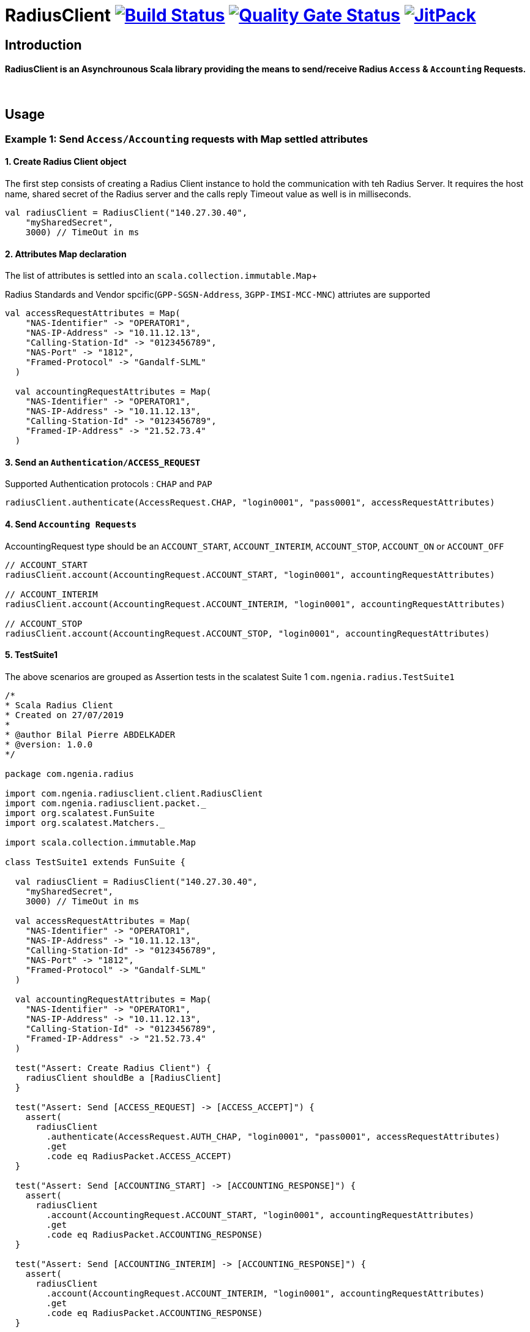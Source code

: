 
= RadiusClient image:https://travis-ci.org/bpabdelkader/RadiusClient.svg?branch=master["Build Status", link="https://travis-ci.org/bpabdelkader/RadiusClient"] image:https://sonarcloud.io/api/project_badges/measure?project=bpabdelkader_RadiusClient&metric=alert_status["Quality Gate Status", link="https://sonarcloud.io/dashboard?id=bpabdelkader_RadiusClient"] image:https://jitpack.io/v/bpabdelkader/RadiusClient.svg["JitPack", link="https://jitpack.io/#bpabdelkader/RadiusClient"] 

== Introduction
==== RadiusClient is an Asynchrounous Scala library providing the means to send/receive Radius `Access` & `Accounting` Requests.
{nbsp} +

== Usage
=== Example 1: Send `Access/Accounting` requests with Map settled attributes
==== 1. Create Radius Client object
The first step consists of creating a Radius Client instance to hold the communication with teh Radius Server.
It requires the host name, shared secret of the Radius server and the calls reply Timeout value as well is in milliseconds.
```scala
val radiusClient = RadiusClient("140.27.30.40",
    "mySharedSecret",
    3000) // TimeOut in ms
```

==== 2. Attributes Map declaration
The list of attributes is settled into an `scala.collection.immutable.Map`+

Radius Standards and Vendor spcific(`GPP-SGSN-Address`, `3GPP-IMSI-MCC-MNC`) attriutes are supported

```scala
val accessRequestAttributes = Map(
    "NAS-Identifier" -> "OPERATOR1",
    "NAS-IP-Address" -> "10.11.12.13",
    "Calling-Station-Id" -> "0123456789",
    "NAS-Port" -> "1812",
    "Framed-Protocol" -> "Gandalf-SLML"
  )

  val accountingRequestAttributes = Map(
    "NAS-Identifier" -> "OPERATOR1",
    "NAS-IP-Address" -> "10.11.12.13",
    "Calling-Station-Id" -> "0123456789",
    "Framed-IP-Address" -> "21.52.73.4"
  )
```

==== 3. Send an `Authentication/ACCESS_REQUEST`
Supported Authentication protocols : `CHAP` and `PAP`
```scala
radiusClient.authenticate(AccessRequest.CHAP, "login0001", "pass0001", accessRequestAttributes)
```

==== 4. Send `Accounting Requests`
AccountingRequest type should be an `ACCOUNT_START`, `ACCOUNT_INTERIM`,  `ACCOUNT_STOP`, `ACCOUNT_ON` or `ACCOUNT_OFF`

```scala
// ACCOUNT_START
radiusClient.account(AccountingRequest.ACCOUNT_START, "login0001", accountingRequestAttributes)

// ACCOUNT_INTERIM
radiusClient.account(AccountingRequest.ACCOUNT_INTERIM, "login0001", accountingRequestAttributes)

// ACCOUNT_STOP
radiusClient.account(AccountingRequest.ACCOUNT_STOP, "login0001", accountingRequestAttributes)
       
```

==== 5. TestSuite1

The above scenarios are grouped as Assertion tests in the scalatest Suite 1 `com.ngenia.radius.TestSuite1`

```scala
/*
* Scala Radius Client
* Created on 27/07/2019
*
* @author Bilal Pierre ABDELKADER
* @version: 1.0.0
*/

package com.ngenia.radius

import com.ngenia.radiusclient.client.RadiusClient
import com.ngenia.radiusclient.packet._
import org.scalatest.FunSuite
import org.scalatest.Matchers._

import scala.collection.immutable.Map

class TestSuite1 extends FunSuite {

  val radiusClient = RadiusClient("140.27.30.40",
    "mySharedSecret",
    3000) // TimeOut in ms

  val accessRequestAttributes = Map(
    "NAS-Identifier" -> "OPERATOR1",
    "NAS-IP-Address" -> "10.11.12.13",
    "Calling-Station-Id" -> "0123456789",
    "NAS-Port" -> "1812",
    "Framed-Protocol" -> "Gandalf-SLML"
  )

  val accountingRequestAttributes = Map(
    "NAS-Identifier" -> "OPERATOR1",
    "NAS-IP-Address" -> "10.11.12.13",
    "Calling-Station-Id" -> "0123456789",
    "Framed-IP-Address" -> "21.52.73.4"
  )

  test("Assert: Create Radius Client") {
    radiusClient shouldBe a [RadiusClient]
  }

  test("Assert: Send [ACCESS_REQUEST] -> [ACCESS_ACCEPT]") {
    assert(
      radiusClient
        .authenticate(AccessRequest.AUTH_CHAP, "login0001", "pass0001", accessRequestAttributes)
        .get
        .code eq RadiusPacket.ACCESS_ACCEPT)
  }

  test("Assert: Send [ACCOUNTING_START] -> [ACCOUNTING_RESPONSE]") {
    assert(
      radiusClient
        .account(AccountingRequest.ACCOUNT_START, "login0001", accountingRequestAttributes)
        .get
        .code eq RadiusPacket.ACCOUNTING_RESPONSE)
  }

  test("Assert: Send [ACCOUNTING_INTERIM] -> [ACCOUNTING_RESPONSE]") {
    assert(
      radiusClient
        .account(AccountingRequest.ACCOUNT_INTERIM, "login0001", accountingRequestAttributes)
        .get
        .code eq RadiusPacket.ACCOUNTING_RESPONSE)
  }

  test("Assert: Send [ACCOUNTING_STOP] -> [ACCOUNTING_RESPONSE]") {
    assert(
      radiusClient
        .account(AccountingRequest.ACCOUNT_STOP, "login0001", accountingRequestAttributes)
        .get
        .code eq RadiusPacket.ACCOUNTING_RESPONSE)
  }

}
```

==== 6. Run `com.ngenia.radius.TestSuite1`

```Ruby
$ mvn test -Dsuites='com.ngenia.radius.TestSuite1'

    [INFO] --- scalatest-maven-plugin:1.0:test (test) @ radius-client ---
    Run starting. Expected test count is: 5
    Test1:
    
    - Assert: Create Radius Client
    
    - Assert: Send [ACCESS_REQUEST] -> [ACCESS_ACCEPT]
    ---------------- ----------------------- ----------------
                          [Packet Sent]
    ---------------- ----------------------- ----------------
    Type: ACCESS_REQUEST
    Identifier: 1
    Authenticator: 0x7f2ababa423061c509f4923dd04b6cf1
    Attributes:
        User-Name: login0001
        CHAP-Challenge: 0x027c59327bb735fa03fd9afc05a9a0b0
        CHAP-Password: 0xe543a0f232e12902b9b525779a51218520
        NAS-Identifier: OPERATOR1
        NAS-IP-Address: 10.11.12.13
        Calling-Station-Id: 0123456789
        Framed-Protocol: Gandalf-SLML 
        NAS-Port: 1812
    ---------------- ----------------------- ----------------
    [ScalaTest-main-running-Test1] INFO com.ngenia.radius.packet.AccessRequest - [Response Validation]: ACCESS_ACCEPT Authenticated Successfully
    ---------------- ----------------------- ----------------
                        [Packet Received]
    ---------------- ----------------------- ----------------
    Type: ACCESS_ACCEPT
    Identifier: 1
    Authenticator: 0xf87dc08272edc8cd29d0c12b8ae6416b
    Attributes:
        Vendor-Specific (529):
          Ascend-Client-Primary-DNS: 11.112.113.44
        Vendor-Specific (529):
          Ascend-Client-Secondary-DNS: 11.112.113.45
        Reply-Message: Cache last updated at Tue Aug 2019
        Class: 0x32683966424f6431524d5456717830317
        Framed-IP-Address: 21.52.73.4
    ---------------- ----------------------- ----------------
    
    - Assert: Send [ACCOUNTING_START] -> [ACCOUNTING_RESPONSE]
    ---------------- ----------------------- ----------------
                          [Packet Sent]
    ---------------- ----------------------- ----------------
    Type: ACCOUNTING_REQUEST
    Identifier: 2
    Authenticator: 0xfe099f2c86766a6778596d002a24ec19
    Attributes:
        User-Name: login0001
        Acct-Status-Type: 1
        NAS-Identifier: OPERATOR1
        NAS-IP-Address: 10.11.12.13
        Calling-Station-Id: 0123456789
        Framed-IP-Address: 21.52.73.4
    ---------------- ----------------------- ----------------
    [ScalaTest-main-running-Test1] INFO com.ngenia.radius.packet.AccountingRequest - [Response Validation]: ACCOUNTING_RESPONSE Authenticated Successfully
    ---------------- ----------------------- ----------------
                        [Packet Received]
    ---------------- ----------------------- ----------------
    Type: ACCOUNTING_RESPONSE
    Identifier: 2
    Authenticator: 0x295add65e784f1ea8b45b32758533a66
    ---------------- ----------------------- ----------------
    
    - Assert: Send [ACCOUNTING_INTERIM] -> [ACCOUNTING_RESPONSE]
    ---------------- ----------------------- ----------------
                          [Packet Sent]
    ---------------- ----------------------- ----------------
    Type: ACCOUNTING_REQUEST
    Identifier: 3
    Authenticator: 0xf5f1db5ca1c4fd55eadb38c83409ac42
    Attributes:
        User-Name: login0001
        Acct-Status-Type: 3
        NAS-Identifier: OPERATOR1
        NAS-IP-Address: 10.11.12.13
        Calling-Station-Id: 0123456789
        Framed-IP-Address: 21.52.73.4
    ---------------- ----------------------- ----------------
    [ScalaTest-main-running-Test1] INFO com.ngenia.radius.packet.AccountingRequest - [Response Validation]: ACCOUNTING_RESPONSE Authenticated Successfully
    ---------------- ----------------------- ----------------
                        [Packet Received]
    ---------------- ----------------------- ----------------
    Type: ACCOUNTING_RESPONSE
    Identifier: 3
    Authenticator: 0xff29e64b56ae80a88ce49509fc0f4a3a
    ---------------- ----------------------- ----------------
    
    - Assert: Send [ACCOUNTING_STOP] -> [ACCOUNTING_RESPONSE]
    ---------------- ----------------------- ----------------
                          [Packet Sent]
    ---------------- ----------------------- ----------------
    Type: ACCOUNTING_REQUEST
    Identifier: 4
    Authenticator: 0x8e33c58a30479b9b6a18f96395a670e0
    Attributes:
        User-Name: login0001
        Acct-Status-Type: 2
        NAS-Identifier: OPERATOR1
        NAS-IP-Address: 10.11.12.13
        Calling-Station-Id: 0123456789
        Framed-IP-Address: 21.52.73.4
    ---------------- ----------------------- ----------------
    [ScalaTest-main-running-Test1] INFO com.ngenia.radius.packet.AccountingRequest - [Response Validation]: ACCOUNTING_RESPONSE Authenticated Successfully
    ---------------- ----------------------- ----------------
                        [Packet Received]
    ---------------- ----------------------- ----------------
    Type: ACCOUNTING_RESPONSE
    Identifier: 4
    Authenticator: 0xf997c9db4d9fcbf13b5b53b73728477a
    ---------------- ----------------------- ----------------
    
    Run completed in 468 milliseconds.
    Total number of tests run: 5
    Suites: completed 1, aborted 0
    Tests: succeeded 5, failed 0, canceled 0, ignored 0, pending 0
    All tests passed.
    [INFO] ------------------------------------------------------------------------
    [INFO] BUILD SUCCESS
    [INFO] ------------------------------------------------------------------------
    [INFO] Total time: 5.333 s
    [INFO] Finished at: 2019-08-06T16:32:22+02:00
    [INFO] Final Memory: 14M/981M
    [INFO] ------------------------------------------------------------------------

```
{nbsp} +

=== Example 2: Send `Access/Accounting` requests using the API

==== 1. Create Radius Client object
The first step consists of creating a Radius Client instance to hold the communication with teh Radius Server.+

It requires the host name, shared secret of the Radius server and the calls reply Timeout value as well is in milliseconds.
```scala
val radiusClient = RadiusClient("140.27.30.40",
    "mySharedSecret",
    3000) // TimeOut in ms
```

==== 2. Attributes declaration
A bundle of attributes could be always set in a `scala.collection.immutable.Map`. +
In this example a part of the radius attributes will be set in a Map, the other set would be settled manually in the access and accounting requests objects 
```scala
val radiusAttributes = Map(
    "3GPP-SGSN-Address" -> "1.2.3.4",
    "3GPP-IMSI-MCC-MNC" -> "LAN"
  )
```

==== 3. Create an `ACCESS_REQUEST` and Authenticate
```scala
val accessRequest = AccessRequest(AccessRequest.CHAP, "login0001", "pass0001", "mySharedSecret")

// Add Vendor-Specific attributes as a MAP
accessRequest.addAttributes(radiusAttributes)
 
// Add Radius Attributes using the API
accessRequest.addAttribute("NAS-Identifier", "OPERATOR1")
accessRequest.addAttribute("NAS-IP-Address", "10.11.12.13")
accessRequest.addAttribute("Calling-Station-Id", "0123456789")
accessRequest.addAttribute("NAS-Port", "1812")

val accessResponse: RadiusPacket = radiusClient.authenticate(accessRequest)
// Response code should be a RadiusPacket of type ACCESS_ACCEPT
accessResponse.code eq RadiusPacket.ACCESS_ACCEPT

```

==== 4. Create an `ACCOUNTING_REQUEST` and send an `ACCOUNT_START` packet
AccountingRequest type should be an `ACCOUNT_START`, `ACCOUNT_INTERIM` or `ACCOUNTING_STOP`

```scala
val accountingRequest = AccountingRequest(AccountingRequest.ACCOUNT_START, "login0001")

// Add Vendor-Specific attributes as a MAP
accountingRequest.addAttributes(radiusAttributes)

// Add Radius Attributes using the API
accountingRequest.addAttribute("NAS-Identifier", "OPERATOR1")
accountingRequest.addAttribute("NAS-IP-Address", "10.11.12.13")
accountingRequest.addAttribute("Calling-Station-Id", "0123456789")
accountingRequest.addAttribute("NAS-Port", "1813")
accountingRequest.addAttribute("Framed-IP-Address", "21.52.73.4")

val accountingResponse: RadiusPacket = radiusClient.account(accountingRequest)
// Response code should be a RadiusPacket of type ACCOUNTING_RESPONSE
accountingResponse.code eq RadiusPacket.ACCOUNTING_RESPONSE
```

==== 5. TestSuite2
The above scenarios are grouped as Assertion tests in the scalatest Suite 2 `com.ngenia.radius.TestSuite2`
```scala
/*
 * Scala Radius Client
 * Created on 27/07/2019
 *
 * @author Bilal Pierre ABDELKADER
 * @version: 1.0.0
 */

package com.ngenia.radius

import com.ngenia.radiusclient.client.RadiusClient
import com.ngenia.radiusclient.packet._
import org.scalatest.FunSuite
import org.scalatest.Matchers._

import scala.collection.immutable.Map

class TestSuite2 extends FunSuite {

  val radiusClient = RadiusClient("140.27.30.40",
    "mySharedSecret",
    3000) // TimeOut in ms

  val radiusAttributes = Map(
    "3GPP-SGSN-Address" -> "1.2.3.4",
    "3GPP-IMSI-MCC-MNC" -> "LAN"
  )

  test("Creating Radius Client") {
    radiusClient shouldBe a[RadiusClient]
  }

  val accessRequest = AccessRequest(AccessRequest.AUTH_CHAP, "login0001", "pass0001", "mySharedSecret")
  accessRequest.addAttributes(radiusAttributes)

  accessRequest.addAttribute("NAS-Identifier", "OPERATOR1")
  accessRequest.addAttribute("NAS-IP-Address", "10.11.12.13")
  accessRequest.addAttribute("Calling-Station-Id", "0123456789")
  accessRequest.addAttribute("NAS-Port", "1812")

  test("Assert: Send [ACCESS_REQUEST] -> [ACCESS_ACCEPT]") {
    assert(
      radiusClient
        .authenticate(accessRequest)
        .get
        .code eq RadiusPacket.ACCESS_ACCEPT
    )
  }

  val accountingRequest = AccountingRequest(AccountingRequest.ACCOUNT_START, "login0001")
  accountingRequest.addAttributes(radiusAttributes)

  accountingRequest.addAttribute("NAS-Identifier", "OPERATOR1")
  accountingRequest.addAttribute("NAS-IP-Address", "10.11.12.13")
  accountingRequest.addAttribute("Calling-Station-Id", "0123456789")
  accountingRequest.addAttribute("NAS-Port", "1813")
  accountingRequest.addAttribute("Framed-IP-Address", "1.2.3.4")

  test("Assert: Send [ACCOUNTING_START] -> [ACCOUNTING_RESPONSE]") {
    assert(
      radiusClient
        .account(accountingRequest)
        .get
        .code eq RadiusPacket.ACCOUNTING_RESPONSE)
  }
```

====  6. Run `com.ngenia.radius.TestSuite2`
```Ruby
$ mvn test -Dsuites='com.ngenia.radius.TestSuite2'

    [INFO] --- scalatest-maven-plugin:1.0:test (test) @ radius-client ---
    Run starting. Expected test count is: 3
    Test2:
    
    - Creating Radius Client
    
    - Assert: Send [ACCESS_REQUEST] -> [ACCESS_ACCEPT]
    ---------------- ----------------------- ----------------
                          [Packet Sent]
    ---------------- ----------------------- ----------------
    Type: ACCESS_REQUEST
    Identifier: 1
    Authenticator: 0x7f2ababa423061c509f4923dd04b6cf1
    Attributes:
        User-Name: login0001
        CHAP-Challenge: 0x4ffe3389d98d71ddbe8a57af662b46cc
        CHAP-Password: 0x63769e1c1aa260a6302d803cd002047e68
        Vendor-Specific (10415):
          3GPP-SGSN-Address: 1.2.3.4
        Vendor-Specific (10415):
          3GPP-IMSI-MCC-MNC: LAN
        NAS-Identifier: OPERATOR1
        NAS-IP-Address: 10.11.12.13
        Calling-Station-Id: 0123456789
        NAS-Port: 1812
    ---------------- ----------------------- ----------------
    [ScalaTest-main-running-Test2] INFO com.ngenia.radius.packet.AccessRequest - [Response Validation]: ACCESS_ACCEPT Authenticated Successfully
    ---------------- ----------------------- ----------------
                        [Packet Received]
    ---------------- ----------------------- ----------------
    Type: ACCESS_ACCEPT
    Identifier: 1
    Authenticator: 0xf87dc08272edc8cd29d0c12b8ae6416b
    Attributes:
        Vendor-Specific (529):
          Ascend-Client-Primary-DNS: 11.112.113.44
        Vendor-Specific (529):
          Ascend-Client-Secondary-DNS: 11.112.113.45
        Reply-Message: Cache last updated at Tue Aug 2019
        Class: 0x32683966424f6431524d5456717830
        Framed-IP-Address: 1.2.3.4
    ---------------- ----------------------- ----------------
    
    - Assert: Send [ACCOUNTING_START] -> [ACCOUNTING_RESPONSE]
    ---------------- ----------------------- ----------------
                          [Packet Sent]
    ---------------- ----------------------- ----------------
    Type: ACCOUNTING_REQUEST
    Identifier: 2
    Authenticator: 0x6ac7299e3a41d00ad346bb2cff1edffe
    Attributes:
        User-Name: login0001
        Acct-Status-Type: 1
        Vendor-Specific (10415):
          3GPP-SGSN-Address: 1.2.3.4
        Vendor-Specific (10415):
          3GPP-IMSI-MCC-MNC: LAN
        NAS-Identifier: OPERATOR1
        NAS-IP-Address: 10.11.12.13
        Calling-Station-Id: 0123456789
        NAS-Port: 1813
        Framed-IP-Address: 1.2.3.4
    ---------------- ----------------------- ----------------
    [ScalaTest-main-running-Test2] INFO com.ngenia.radius.packet.AccountingRequest - [Response Validation]: ACCOUNTING_RESPONSE Authenticated Successfully
    ---------------- ----------------------- ----------------
                        [Packet Received]
    ---------------- ----------------------- ----------------
    Type: ACCOUNTING_RESPONSE
    Identifier: 2
    Authenticator: 0xd323d6141c77402083fe4b0dc5865aa8
    ---------------- ----------------------- ----------------
    
    Run completed in 462 milliseconds.
    Total number of tests run: 3
    Suites: completed 1, aborted 0
    Tests: succeeded 3, failed 0, canceled 0, ignored 0, pending 0
    All tests passed.
    [INFO] ------------------------------------------------------------------------
    [INFO] BUILD SUCCESS
    [INFO] ------------------------------------------------------------------------
    [INFO] Total time: 2.380 s
    [INFO] Finished at: 2019-08-06T17:11:01+02:00
    [INFO] Final Memory: 25M/981M
    [INFO] ------------------------------------------------------------------------
```
{nbsp} +

==  Run Tests
Running the `mvn test` command generates a Surefire Report in \target\surefire-reports\TestSuite.txt =>

```ruby

$ mvn test
    Discovery starting.
    Discovery completed in 145 milliseconds.
    Run starting. Expected test count is: 8
    
    TestSuite1:
    - Assert: Create Radius Client (41 milliseconds)
    - Assert: Send [ACCESS_REQUEST] -> [ACCESS_ACCEPT] (59 milliseconds)
    - Assert: Send [ACCOUNTING_START] -> [ACCOUNTING_RESPONSE] (27 milliseconds)
    - Assert: Send [ACCOUNTING_INTERIM] -> [ACCOUNTING_RESPONSE] (32 milliseconds)
    - Assert: Send [ACCOUNTING_STOP] -> [ACCOUNTING_RESPONSE] (48 milliseconds)
    
    TestSuite2:
    - Creating Radius Client (1 millisecond)
    - Assert: Send [ACCESS_REQUEST] -> [ACCESS_ACCEPT] (20 milliseconds)
    - Assert: Send [ACCOUNTING_START] -> [ACCOUNTING_RESPONSE] (21 milliseconds)
    
    Run completed in 480 milliseconds.
    Total number of tests run: 8
    Suites: completed 2, aborted 0
    Tests: succeeded 8, failed 0, canceled 0, ignored 0, pending 0
    All tests passed.
```

== License
Released under the [LGPL License](https://www.gnu.org/licenses/lgpl-3.0.fr.html).
